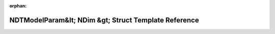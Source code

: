 .. meta::7d3c00a908cb778a3cea03ea49116b3b0ddf0acc8e97399c127bd4691fa77484a1abdd3795eef3580ee85fca1273c53e78da8d5a0a8c572568259b217ee7b332

:orphan:

.. title:: Beluga: beluga::NDTModelParam&lt; NDim &gt; Struct Template Reference

NDTModelParam&lt; NDim &gt; Struct Template Reference
=====================================================

.. container:: doxygen-content

   
   .. raw:: html
     :file: structbeluga_1_1NDTModelParam.html
